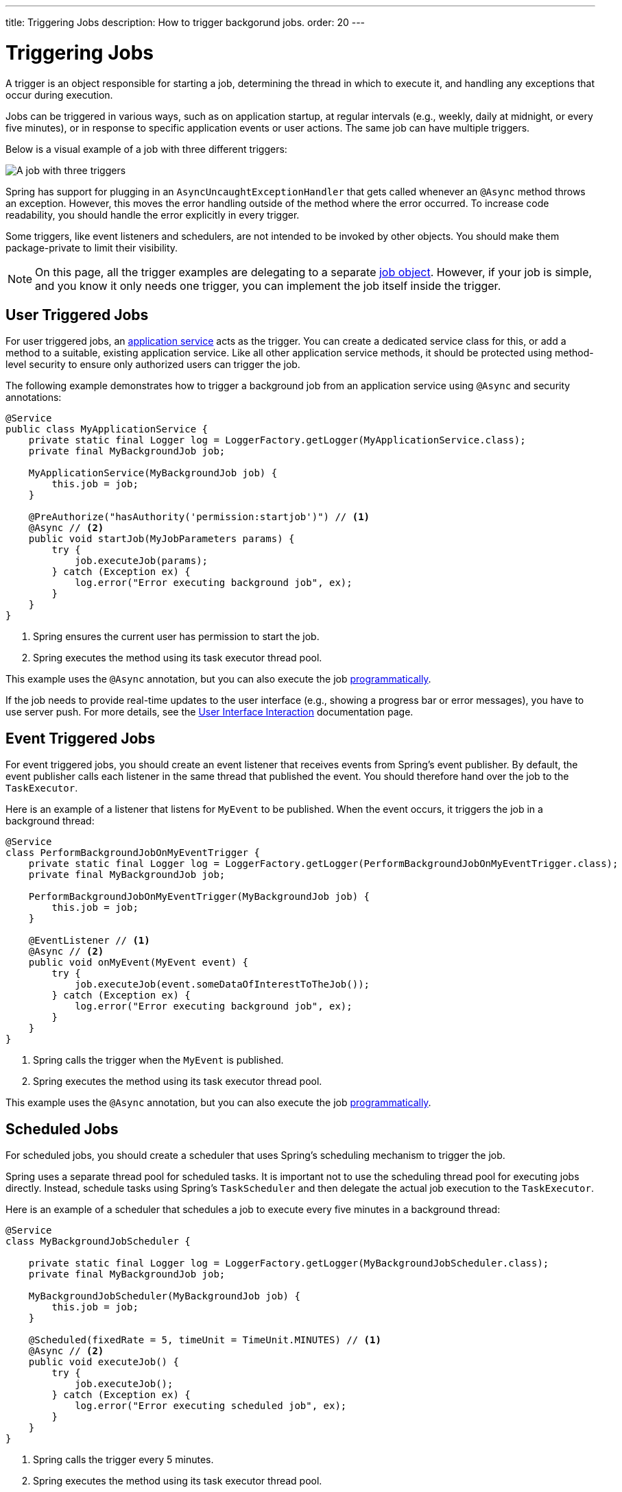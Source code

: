---
title: Triggering Jobs
description: How to trigger backgorund jobs.
order: 20
---

= Triggering Jobs

A trigger is an object responsible for starting a job, determining the thread in which to execute it, and handling any exceptions that occur during execution.

Jobs can be triggered in various ways, such as on application startup, at regular intervals (e.g., weekly, daily at midnight, or every five minutes), or in response to specific application events or user actions. The same job can have multiple triggers.

Below is a visual example of a job with three different triggers:

image::images/job-and-triggers.png[A job with three triggers]

Spring has support for plugging in an `AsyncUncaughtExceptionHandler` that gets called whenever an `@Async` method throws an exception. However, this moves the error handling outside of the method where the error occurred. To increase code readability, you should handle the error explicitly in every trigger.

Some triggers, like event listeners and schedulers, are not intended to be invoked by other objects. You should make them package-private to limit their visibility.

[NOTE]
On this page, all the trigger examples are delegating to a separate <<jobs#,job object>>. However, if your job is simple, and you know it only needs one trigger, you can implement the job itself inside the trigger.

== User Triggered Jobs

For user triggered jobs, an <<../application-services#,application service>> acts as the trigger. You can create a dedicated service class for this, or add a method to a suitable, existing application service. Like all other application service methods, it should be protected using method-level security to ensure only authorized users can trigger the job.

The following example demonstrates how to trigger a background job from an application service using `@Async` and security annotations:

[source,java]
----
@Service
public class MyApplicationService {
    private static final Logger log = LoggerFactory.getLogger(MyApplicationService.class);
    private final MyBackgroundJob job;

    MyApplicationService(MyBackgroundJob job) {
        this.job = job;
    }

    @PreAuthorize("hasAuthority('permission:startjob')") // <1>
    @Async // <2>
    public void startJob(MyJobParameters params) {
        try {
            job.executeJob(params);
        } catch (Exception ex) {
            log.error("Error executing background job", ex);
        }
    }
}
----
<1> Spring ensures the current user has permission to start the job.
<2> Spring executes the method using its task executor thread pool.

This example uses the `@Async` annotation, but you can also execute the job <<../background-jobs#task-execution,programmatically>>.

If the job needs to provide real-time updates to the user interface (e.g., showing a progress bar or error messages), you have to use server push. For more details, see the <<interaction#,User Interface Interaction>> documentation page.

== Event Triggered Jobs

For event triggered jobs, you should create an event listener that receives events from Spring's event publisher. By default, the event publisher calls each listener in the same thread that published the event. You should therefore hand over the job to the `TaskExecutor`.

Here is an example of a listener that listens for `MyEvent` to be published. When the event occurs, it triggers the job in a background thread:

[source,java]
----
@Service
class PerformBackgroundJobOnMyEventTrigger {
    private static final Logger log = LoggerFactory.getLogger(PerformBackgroundJobOnMyEventTrigger.class);
    private final MyBackgroundJob job;
    
    PerformBackgroundJobOnMyEventTrigger(MyBackgroundJob job) {
        this.job = job;
    }

    @EventListener // <1>
    @Async // <2>
    public void onMyEvent(MyEvent event) {
        try {
            job.executeJob(event.someDataOfInterestToTheJob());
        } catch (Exception ex) {
            log.error("Error executing background job", ex);
        }        
    }
}
----
<1> Spring calls the trigger when the `MyEvent` is published.
<2> Spring executes the method using its task executor thread pool.

This example uses the `@Async` annotation, but you can also execute the job <<../background-jobs#task-execution,programmatically>>.

== Scheduled Jobs

For scheduled jobs, you should create a scheduler that uses Spring's scheduling mechanism to trigger the job. 

Spring uses a separate thread pool for scheduled tasks. It is important not to use the scheduling thread pool for executing jobs directly. Instead, schedule tasks using Spring’s `TaskScheduler` and then delegate the actual job execution to the `TaskExecutor`.

Here is an example of a scheduler that schedules a job to execute every five minutes in a background thread:

[source,java]
----
@Service
class MyBackgroundJobScheduler {

    private static final Logger log = LoggerFactory.getLogger(MyBackgroundJobScheduler.class);
    private final MyBackgroundJob job;

    MyBackgroundJobScheduler(MyBackgroundJob job) {
        this.job = job;
    }

    @Scheduled(fixedRate = 5, timeUnit = TimeUnit.MINUTES) // <1>
    @Async // <2>
    public void executeJob() {
        try {
            job.executeJob();
        } catch (Exception ex) {
            log.error("Error executing scheduled job", ex);
        }
    }
}
----
<1> Spring calls the trigger every 5 minutes.
<2> Spring executes the method using its task executor thread pool.

This example uses the `@Scheduled` and `@Async` annotations, but you can also execute the job using the task scheduler and task executor <<../background-jobs#task-scheduling,programmatically>>.

Programmatic schedulers are more verbose, but they are easier to debug. Therefore, you should start with annotations when you implement schedulers. If you later need more control over the scheduling, or run into problems that are difficult to debug, you should switch to a programmatic approach.

== Startup Jobs

For startup jobs, you should create a startup trigger that executes the job when the application starts. 

If you need to block the application initialization until the job is completed, you can execute it in the main thread. For non-blocking execution, consider using a listener for the `ApplicationReadyEvent` to trigger the job once the application is fully initialized.

Here is an example of a trigger that blocks initialization until the job is finished:

[source,java]
----
@Service
class MyStartupTrigger {

    MyStartupTrigger(MyBackgroundJob job) {
        job.executeJob();
    }
}
----

[IMPORTANT]
Whenever you implement a startup trigger like this, you have to remember that the application is still being initialized. That means that not all services may be available for your job to use.

Here is an example of a trigger that executes a job in a background thread after the application has started up:

[source,java]
----
import org.springframework.boot.context.event.ApplicationReadyEvent;

@Service
class MyStartupTrigger {

    private static final Logger log = LoggerFactory.getLogger(MyStartupTrigger.class);
    private final MyBackgroundJob job;

    MyStartupTrigger(MyBackgroundJob job) {
        this.job = job;
    }

    @EventListener // <1>
    @Async // <2>
    public void onApplicationReady(ApplicationReadyEvent event) {
        try {
            job.executeJob();
        } catch (Exception ex) {
            log.error("Error executing job on startup", ex);
        }
    }
}
----
<1> Spring calls the trigger when the `ApplicationReadyEvent` is published.
<2> Spring executes the method using its task executor thread pool.

This example uses the `@Async` annotation, but you can also execute the job <<../background-jobs#task-execution,programmatically>>.

// TODO How to trigger jobs using Control Center?
